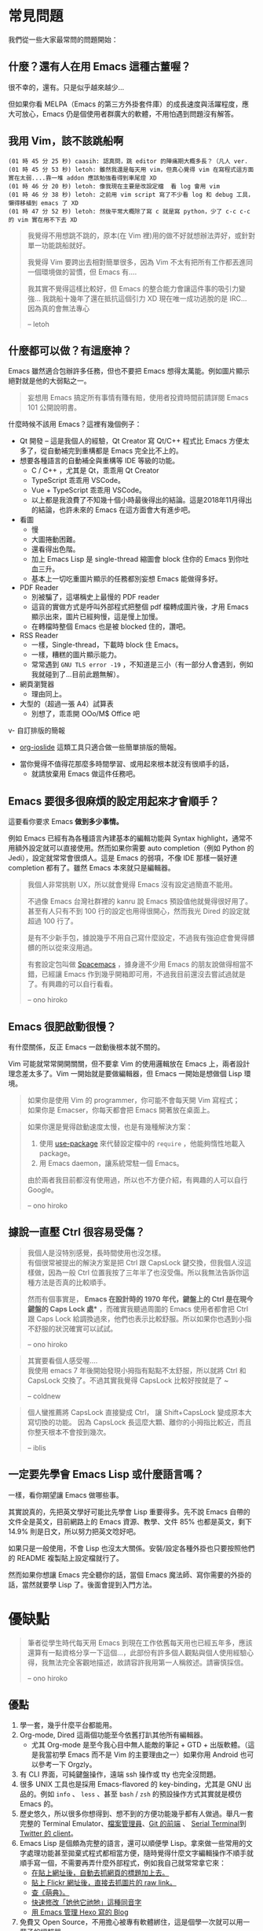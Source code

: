 * 常見問題
我們從一些大家最常問的問題開始：

** 什麼？還有人在用 Emacs 這種古董喔？
很不幸的，還有。只是似乎越來越少...

  [[file:pic/trend1.png]]
  [[file:pic/trend.png]]

  但如果你看 MELPA（Emacs 的第三方外掛套件庫）的成長速度與活躍程度，應大可放心，Emacs 仍是個使用者群廣大的軟體，不用怕遇到問題沒有解答。

** 我用 Vim，該不該跳船啊

#+BEGIN_EXAMPLE
(01 時 45 分 25 秒) caasih: 認真問，跳 editor 的陣痛期大概多長？（凡人 ver.
(01 時 45 分 53 秒) letoh: 雖然我還是每天用 vim，但真心覺得 vim 在寫程式這方面實在太弱....靠一堆 addon 應該勉強看得到車尾燈 XD
(01 時 46 分 20 秒) letoh: 像我現在主要是改設定檔  看 log 會用 vim
(01 時 46 分 38 秒) letoh: 之前用 vim script 寫了不少看 log 和 debug 工具，懶得移植到 emacs 了 XD
(01 時 47 分 52 秒) letoh: 然後平常大概除了寫 c 就是寫 python，少了 c-c c-c 的 vim 實在用不下去 XD
#+END_EXAMPLE

#+BEGIN_QUOTE
我覺得不用想跳不跳的，原本(在 Vim 裡)用的做不好就想辦法弄好，或針對單一功能跳船就好。

我覺得 Vim 要跨出去相對簡單很多，因為 Vim 不太有把所有工作都丟進同一個環境做的習慣，但 Emacs 有....

我其實不覺得這樣比較好，但 Emacs 的整合能力會讓這件事的吸引力變強... 我跳船十幾年了還在抵抗這個引力 XD 現在唯一成功逃脫的是 IRC... 因為真的會無法專心

-- letoh
#+END_QUOTE

** 什麼都可以做？有這麼神？
Emacs 雖然適合包辦許多任務，但也不要把 Emacs 想得太萬能。例如圖片顯示絕對就是他的大弱點之一。

#+BEGIN_QUOTE
妄想用 Emacs 搞定所有事情有賺有賠，使用者投資時間前請詳閱 Emacs 101 公開說明書。
#+END_QUOTE

什麼時候不該用 Emacs？這裡有幾個例子：

- Qt 開發 -- 這是我個人的經驗，Qt Creator 寫 Qt/C++ 程式比 Emacs 方便太多了，從自動補完到重構都是 Emacs  完全比不上的。
- 想要各種語言的自動補全與重構等 IDE 等級的功能。
  - C / C++ ，尤其是 Qt，乖乖用 Qt Creator
  - TypeScript 乖乖用 VSCode。
  - Vue + TypeScript 乖乖用 VSCode。
  - 以上都是我浪費了不知幾十個小時最後得出的結論。這是2018年11月得出的結論，也許未來的 Emacs 在這方面會大有進步吧。

- 看圖
  + 慢
  + 大圖捲動困難。
  + 還看得出色階。
  + 加上 Emacs Lisp 是 single-thread 縮圖會 block 住你的 Emacs 到你吐血三升。
  + 基本上一切吃重圖片顯示的任務都別妄想 Emacs 能做得多好。
- PDF Reader
  + 別被騙了，這堪稱史上最慢的 PDF reader
  + 這貨的實做方式是呼叫外部程式把整個 pdf 檔轉成圖片後，才用 Emacs 顯示出來，圖片已經夠慢，這是慢上加慢。
  + 在轉檔時整個 Emacs 也是被 blocked 住的，讚吧。
- RSS Reader
  + 一樣，Single-thread，下載時 block 住 Emacs。
  + 一樣，糟糕的圖片顯示能力。
  + 常常遇到 =GNU TLS error -19= ，不知道是三小（有一部分人會遇到，例如我就碰到了...目前此題無解）。
- 網頁瀏覽器
  + 理由同上。
- 大型的（超過一張 A4）試算表
  + 別想了，乖乖開 OOo/M$ Office 吧
v- 自訂排版的簡報
  + [[https://github.com/coldnew/org-ioslide][org-ioslide]] 這類工具只適合做一些簡單排版的簡報。
- 當你覺得不值得花那麼多時間學習、或用起來根本就沒有很順手的話，
  + 就請放棄用 Emacs 做這件任務吧。

** Emacs 要很多很麻煩的設定用起來才會順手？
  這要看你要求 Emacs *做到多少事情。*

  例如 Emacs 已經有為各種語言內建基本的編輯功能與 Syntax highlight，通常不用額外設定就可以直接使用。然而如果你需要 auto completion（例如 Python 的 Jedi），設定就常常會很煩人。這是 Emacs 的弱項，不像 IDE 那樣一裝好連 completion 都有了。雖然 Emacs 本來就只是編輯器。

#+BEGIN_QUOTE
  我個人非常挑剔 UX，所以就會覺得 Emacs 沒有設定過簡直不能用。

  不過像 Emacs 台灣社群裡的 kanru 說 Emacs 預設值他就覺得很好用了。甚至有人只有不到 100 行的設定也用得很開心，然而我光 Dired 的設定就超過 100 行了。

  是有不少新手包，據說幾乎不用自己寫什麼設定，不過我有強迫症會覺得髒髒的所以從來沒用過。

  有套設定包叫做 [[https://github.com/syl20bnr/spacemacs][Spacemacs]] ，據身邊不少用 Emacs 的朋友說做得相當不錯，已經讓 Emacs 作到幾乎開箱即可用，不過我目前還沒去嘗試過就是了。有興趣的可以自行看看。

  -- ono hiroko
#+END_QUOTE

** Emacs 很肥啟動很慢？
 有什麼關係，反正 Emacs 一啟動後根本就不關的。

 Vim 可能就常常開開關關，但不要拿 Vim 的使用邏輯放在 Emacs 上，兩者設計理念差太多了。Vim 一開始就是要做編輯器，但 Emacs 一開始是想做個 Lisp 環境。

#+BEGIN_QUOTE
如果你是使用 Vim 的 programmer，你可能不會每天開 Vim 寫程式；\\
如果你是 Emacser，你每天都會把 Emacs 開著放在桌面上。
#+END_QUOTE

#+BEGIN_QUOTE
 如果你還是覺得啟動速度太慢，也是有幾種解決方案：

 1. 使用 [[https://github.com/jwiegley/use-package][use-package]] 來代替設定檔中的 =require= ，他能夠惰性地載入 package。
 2. 用 Emacs daemon，讓系統常駐一個 Emacs。

 由於兩者我目前都沒有使用過，所以也不方便介紹，有興趣的人可以自行 Google。

 -- ono hiroko
#+END_QUOTE


** 據說一直壓 Ctrl 很容易受傷？
#+BEGIN_QUOTE
我個人是沒特別感覺，長時間使用也沒怎樣。\\
有個很常被提出的解決方案是把 Ctrl 跟 CapsLock 鍵交換，但我個人沒這樣做，因為一般 Ctrl 位置我按了三年半了也沒受傷。所以我無法告訴你這種方法是否真的比較順手。

然而有個事實是， *Emacs 在設計時的 1970 年代，鍵盤上的 Ctrl 是在現今鍵盤的 Caps Lock 處** ，而確實我聽過周圍的 Emacs 使用者都會把 Ctrl 跟 Caps Lock 給調換過來，他們也表示比較舒服。所以如果你也遇到小指不舒服的狀況確實可以試試。

-- ono hiroko
#+END_QUOTE

#+BEGIN_QUOTE
其實要看個人感受喔.... \\
我使用 emacs 7 年後開始發現小拇指有點點不太舒服，所以就將 Ctrl 和 CapsLock 交換了。不過其實我覺得 CapsLock 比較好按就是了 ~

-- coldnew
#+END_QUOTE

#+BEGIN_QUOTE
個人蠻推薦將 CapsLock 直接變成 Ctrl， 讓 Shift+CapsLock 變成原本大寫切換的功能。
因為 CapsLock 長這麼大顆、離你的小拇指比較近，而且你整天根本不會按到幾次。

-- iblis
#+END_QUOTE

** 一定要先學會 Emacs Lisp 或什麼語言嗎？
一樣，看你期望讓 Emacs 做哪些事。

其實說真的，先把英文學好可能比先學會 Lisp 重要得多。先不說 Emacs 自帶的文件全是英文，目前網路上的 Emacs 資源、教學、文件 85% 也都是英文，剩下 14.9% 則是日文，所以努力把英文唸好吧。

如果只是一般使用，不會 Lisp 也沒太大關係。安裝/設定各種外掛也只要按照他們的 README 複製貼上設定檔就行了。

然而如果你想讓 Emacs 完全聽你的話，當個 Emacs 魔法師、寫你需要的外掛的話，當然就要學 Lisp 了。後面會提到入門方法。


* 優缺點
#+BEGIN_QUOTE
筆者從學生時代每天用 Emacs 到現在工作依舊每天用也已經五年多，應該還算有一點資格分享一下這個...，此部份有許多個人觀點與個人使用經驗心得，我無法完全客觀地描述，故請容許我用第一人稱敘述。請審慎採信。

  -- ono hiroko
#+END_QUOTE
** 優點

1. 學一套，幾乎什麼平台都能用。
2. Org-mode, Dired 這兩個功能至今依舊打趴其他所有編輯器。
   - 尤其 Org-mode 是至今我心目中無人能敵的筆記 + GTD + 出版軟體。（這是我當初學 Emacs 而不是 Vim 的主要理由之一）如果你用 Android 也可以參考一下 Orgzly。
3. 有 CLI 界面，可純鍵盤操作，遠端 ssh 操作或 tty 也完全沒問題。
4. 很多 UNIX 工具也是採用 Emacs-flavored 的 key-binding，尤其是 GNU 出品的。例如  =info= 、 =less= 、甚至  =bash= / =zsh=  的預設操作方式其實就是模仿 Emacs 的。
5. 歷史悠久，所以很多你想得到、想不到的方便功能幾乎都有人做過。舉凡一套完整的 Terminal Emulator、[[http://kuanyui.github.io/2014/06/21/dired-tutorial-and-essential-configs/][檔案管理員]]、[[https://magit.vc/manual/magit.html][Git 的前端]] 、 [[https://www.gnu.org/software/emacs/manual/html_node/emacs/Serial-Terminal.html][Serial Terminal]]到 [[https://github.com/hayamiz/twittering-mode][Twitter 的 client]]。
6. Emacs Lisp 是個頗為完整的語言，還可以順便學 Lisp。拿來做一些常用的文字處理功能甚至拋棄式程式都相當方便，隨時覺得什麼文字編輯操作不順手就順手寫一個，不需要再弄什麼外部程式，例如我自己就常常拿它來：
   - [[https://github.com/kuanyui/writing-utils.el/blob/master/page-title.el][在貼上網址後，自動去抓網頁的標題加上去。]]
   - [[https://github.com/kuanyui/writing-utils.el/blob/master/flickr.el][貼上 Flickr 網址後，直接去抓圖片的 raw link。]]
   - [[https://github.com/kuanyui/moedict.el][查《萌典》。]]
   - [[https://github.com/kuanyui/ta.el][快速修改「她他它祂牠」這種同音字]]
   - [[https://github.com/kuanyui/hexo.el][用 Emacs 管理 Hexo 寫的 Blog]]
7. 免費又 Open Source，不用擔心被專有軟體綁住，這是個學一次就可以用一輩子的編輯器。

** 缺點
Emacs 的一些缺點：

1. 要花時間搞弄設定檔，或者另外抓別人做好的設定包，並不像 VisualStudio Code 那樣開箱即可用。
2. 不要看了一些網路上的文章拼命吹噓說 Emacs 是地表最強的 IDE 什麼的就相信了，即使「理論上」Emacs 做得到某某功能到但不代表真的有人做，或者真的做得很好。例如至少我自己現在寫 Qt C++ 或 QML 時還是乖乖開 Qt Creator。為什麼？你用一次就知道了啦...（Qt 已經寫到成精、連自動補全都不需要的人除外）。
3. Emacs Lisp 先天的 single-threaded 限制，效率本身並不優秀（自己在寫 LESS 時開 company-mode 發現還蠻容易卡住的...這部份我沒有特別深入底層是怎麼回事，也許問題不在 single-threaded？）。
4. Emacs 在尺寸上比 Vim 肥很多。更加上設定檔的關係，不方便放進隨身碟裡到處帶著走。
5. 幾乎所有主機上都有 Vim（再怎樣也有 Vi），但不一定會有 Emacs。
6. 雖然說歷史悠久套件豐富，但其實有一些很必要的套件用起來令人訝異地還是覺得處於半完成狀態。例如 jade-mode 跟 pug-mode 兩個目前用起來都蠻雷的。mmm-mode 就不用說了，很必要但目前用起來感覺最糟糕但又沒有其他更好代用品的 Emacs 套件（因為經常出問題我甚至直接綁了 =f5= 專門重新啟動 mmm-mode...）。
7. +參加 COSCUP 甚至面試時說自己用 Emacs 會被別人用像是在看瀕臨絕種的動物的眼神看待（沒有開玩笑）。+
